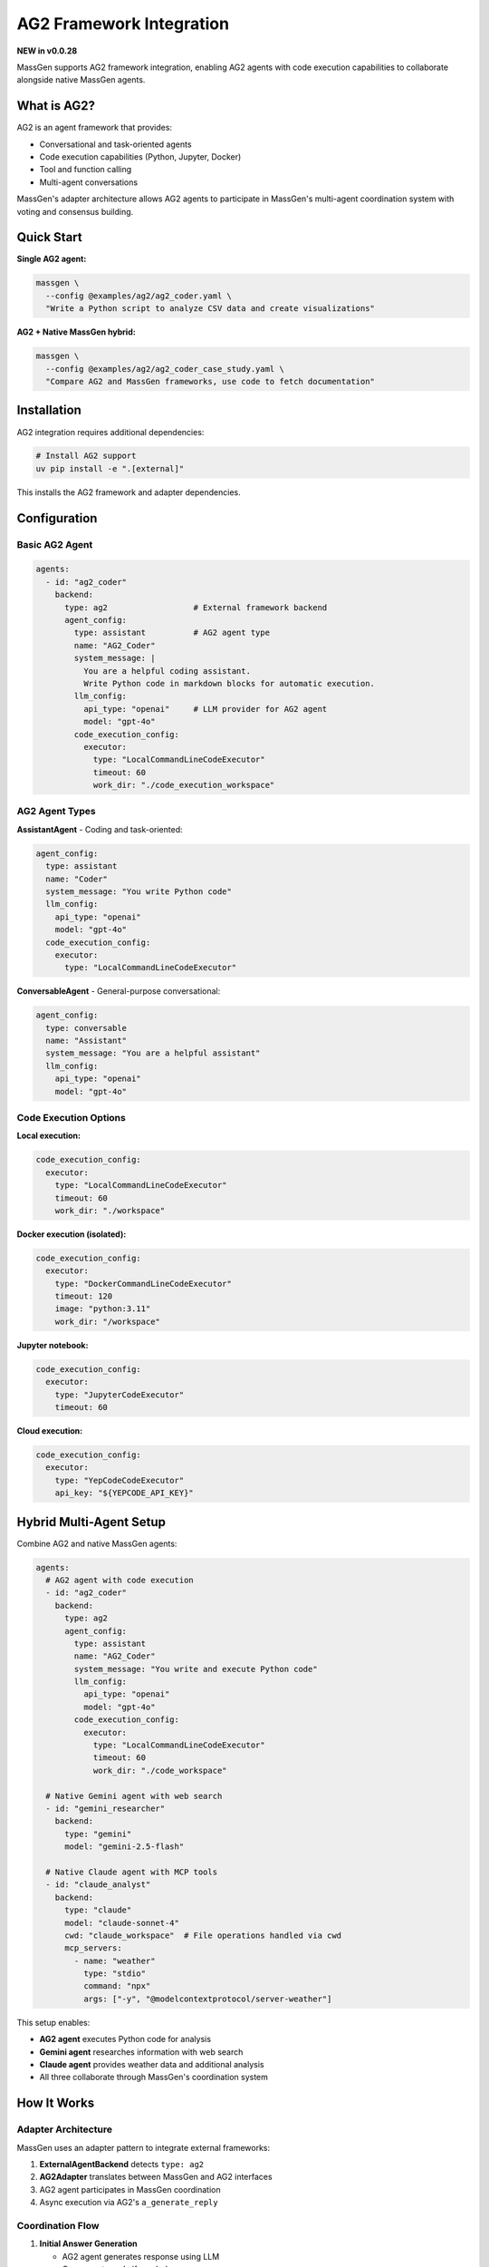 AG2 Framework Integration
==========================

**NEW in v0.0.28**

MassGen supports AG2 framework integration, enabling AG2 agents with code execution capabilities to collaborate alongside native MassGen agents.

What is AG2?
------------

AG2 is an agent framework that provides:

* Conversational and task-oriented agents
* Code execution capabilities (Python, Jupyter, Docker)
* Tool and function calling
* Multi-agent conversations

MassGen's adapter architecture allows AG2 agents to participate in MassGen's multi-agent coordination system with voting and consensus building.

Quick Start
-----------

**Single AG2 agent:**

.. code-block:: bash

   massgen \
     --config @examples/ag2/ag2_coder.yaml \
     "Write a Python script to analyze CSV data and create visualizations"

**AG2 + Native MassGen hybrid:**

.. code-block:: bash

   massgen \
     --config @examples/ag2/ag2_coder_case_study.yaml \
     "Compare AG2 and MassGen frameworks, use code to fetch documentation"

Installation
------------

AG2 integration requires additional dependencies:

.. code-block:: bash

   # Install AG2 support
   uv pip install -e ".[external]"

This installs the AG2 framework and adapter dependencies.

Configuration
-------------

Basic AG2 Agent
~~~~~~~~~~~~~~~

.. code-block:: yaml

   agents:
     - id: "ag2_coder"
       backend:
         type: ag2                  # External framework backend
         agent_config:
           type: assistant          # AG2 agent type
           name: "AG2_Coder"
           system_message: |
             You are a helpful coding assistant.
             Write Python code in markdown blocks for automatic execution.
           llm_config:
             api_type: "openai"     # LLM provider for AG2 agent
             model: "gpt-4o"
           code_execution_config:
             executor:
               type: "LocalCommandLineCodeExecutor"
               timeout: 60
               work_dir: "./code_execution_workspace"

AG2 Agent Types
~~~~~~~~~~~~~~~

**AssistantAgent** - Coding and task-oriented:

.. code-block:: yaml

   agent_config:
     type: assistant
     name: "Coder"
     system_message: "You write Python code"
     llm_config:
       api_type: "openai"
       model: "gpt-4o"
     code_execution_config:
       executor:
         type: "LocalCommandLineCodeExecutor"

**ConversableAgent** - General-purpose conversational:

.. code-block:: yaml

   agent_config:
     type: conversable
     name: "Assistant"
     system_message: "You are a helpful assistant"
     llm_config:
       api_type: "openai"
       model: "gpt-4o"

Code Execution Options
~~~~~~~~~~~~~~~~~~~~~~

**Local execution:**

.. code-block:: yaml

   code_execution_config:
     executor:
       type: "LocalCommandLineCodeExecutor"
       timeout: 60
       work_dir: "./workspace"

**Docker execution (isolated):**

.. code-block:: yaml

   code_execution_config:
     executor:
       type: "DockerCommandLineCodeExecutor"
       timeout: 120
       image: "python:3.11"
       work_dir: "/workspace"

**Jupyter notebook:**

.. code-block:: yaml

   code_execution_config:
     executor:
       type: "JupyterCodeExecutor"
       timeout: 60

**Cloud execution:**

.. code-block:: yaml

   code_execution_config:
     executor:
       type: "YepCodeCodeExecutor"
       api_key: "${YEPCODE_API_KEY}"

Hybrid Multi-Agent Setup
-------------------------

Combine AG2 and native MassGen agents:

.. code-block:: yaml

   agents:
     # AG2 agent with code execution
     - id: "ag2_coder"
       backend:
         type: ag2
         agent_config:
           type: assistant
           name: "AG2_Coder"
           system_message: "You write and execute Python code"
           llm_config:
             api_type: "openai"
             model: "gpt-4o"
           code_execution_config:
             executor:
               type: "LocalCommandLineCodeExecutor"
               timeout: 60
               work_dir: "./code_workspace"

     # Native Gemini agent with web search
     - id: "gemini_researcher"
       backend:
         type: "gemini"
         model: "gemini-2.5-flash"

     # Native Claude agent with MCP tools
     - id: "claude_analyst"
       backend:
         type: "claude"
         model: "claude-sonnet-4"
         cwd: "claude_workspace"  # File operations handled via cwd
         mcp_servers:
           - name: "weather"
             type: "stdio"
             command: "npx"
             args: ["-y", "@modelcontextprotocol/server-weather"]

This setup enables:

* **AG2 agent** executes Python code for analysis
* **Gemini agent** researches information with web search
* **Claude agent** provides weather data and additional analysis
* All three collaborate through MassGen's coordination system

How It Works
------------

Adapter Architecture
~~~~~~~~~~~~~~~~~~~~

MassGen uses an adapter pattern to integrate external frameworks:

1. **ExternalAgentBackend** detects ``type: ag2``
2. **AG2Adapter** translates between MassGen and AG2 interfaces
3. AG2 agent participates in MassGen coordination
4. Async execution via AG2's ``a_generate_reply``

Coordination Flow
~~~~~~~~~~~~~~~~~

1. **Initial Answer Generation**

   * AG2 agent generates response using LLM
   * Can execute code if needed
   * Returns answer to MassGen orchestrator

2. **Coordination Phase**

   * AG2 agent sees other agents' responses
   * Participates in voting and consensus
   * Can refine based on others' insights

3. **Final Presentation**

   * If AG2 agent wins, it generates final answer
   * Can execute additional code if needed
   * Delivers coordinated result

Code Execution in Practice
---------------------------

AG2 agents can execute Python code during coordination:

**Example task:** "Analyze this dataset and create visualizations"

**AG2 agent workflow:**

1. Writes Python code to read and analyze data
2. Code automatically executes in configured environment
3. Results (including plots/charts) captured
4. Agent uses results to inform response
5. Collaborates with other agents on final answer

**Code example the agent might write:**

.. code-block:: python

   import pandas as pd
   import matplotlib.pyplot as plt

   # Read dataset
   df = pd.read_csv('data.csv')

   # Analyze
   summary = df.describe()

   # Visualize
   plt.figure(figsize=(10, 6))
   df['column'].hist(bins=30)
   plt.savefig('distribution.png')

The code executes, and the agent can reference the results in its answer.

Use Cases
---------

Data Analysis
~~~~~~~~~~~~~

AG2 agents excel at code-based data analysis:

.. code-block:: bash

   massgen \
     --config @examples/ag2/ag2_data_analyst.yaml \
     "Analyze sales_data.csv and identify trends, create visualizations"

The AG2 agent:

* Reads and processes the CSV
* Performs statistical analysis
* Creates charts and graphs
* Collaborates with other agents on insights

Web Scraping
~~~~~~~~~~~~

AG2 agents can write and execute scraping code:

.. code-block:: bash

   massgen \
     --config @examples/ag2/ag2_coder.yaml \
     "Scrape the top 10 articles from Hacker News and save to JSON"

Framework Comparison
~~~~~~~~~~~~~~~~~~~~

Use AG2 alongside native agents for comparative analysis:

.. code-block:: bash

   massgen \
     --config @examples/ag2/ag2_coder_case_study.yaml \
     "Compare AG2 and MassGen frameworks, fetch and analyze documentation"

Testing and Validation
~~~~~~~~~~~~~~~~~~~~~~~

AG2 agents can write and execute test code:

.. code-block:: bash

   massgen \
     --config @examples/ag2/ag2_test_writer.yaml \
     "Write comprehensive unit tests for the authentication module and run them"

Benefits of AG2 Integration
----------------------------

**Code Execution**
   Native Python code execution within multi-agent coordination

**Framework Strengths**
   Leverage AG2's specialized capabilities alongside MassGen's coordination

**Gradual Migration**
   Mix AG2 and native agents in same workflow

**Future Extensibility**
   Adapter pattern enables integration of other frameworks (LangChain, CrewAI, etc.)

Configuration Reference
-----------------------

Complete AG2 Agent Configuration
~~~~~~~~~~~~~~~~~~~~~~~~~~~~~~~~~

.. code-block:: yaml

   agents:
     - id: "ag2_agent"
       backend:
         type: ag2                          # Framework type

         agent_config:
           # Agent type: "assistant" or "conversable"
           type: assistant

           # Agent name
           name: "AG2_Agent"

           # System message (agent instructions)
           system_message: |
             Your instructions here

           # LLM configuration
           llm_config:
             api_type: "openai"              # openai, azure, anthropic, etc.
             model: "gpt-4o"                 # Model name
             temperature: 0.7                # Optional
             max_tokens: 2000                # Optional

           # Code execution (AssistantAgent only)
           code_execution_config:
             executor:
               type: "LocalCommandLineCodeExecutor"
               timeout: 60                   # Seconds
               work_dir: "./workspace"       # Execution directory

Executor Types
~~~~~~~~~~~~~~

.. list-table::
   :header-rows: 1
   :widths: 30 70

   * - Executor Type
     - Description
   * - ``LocalCommandLineCodeExecutor``
     - Execute Python locally on host machine
   * - ``DockerCommandLineCodeExecutor``
     - Execute in Docker container for isolation
   * - ``JupyterCodeExecutor``
     - Execute in Jupyter notebook environment
   * - ``YepCodeCodeExecutor``
     - Cloud-based code execution service

LLM Providers for AG2
~~~~~~~~~~~~~~~~~~~~~~

AG2 agents support multiple LLM providers:

* ``openai`` - OpenAI API (GPT models)
* ``azure`` - Azure OpenAI
* ``anthropic`` - Claude models
* ``google`` - Gemini models
* Custom providers via AG2 configuration

Best Practices
--------------

1. **Isolated Execution** - Use Docker executor for untrusted code
2. **Timeout Configuration** - Set appropriate timeouts for code execution
3. **Workspace Management** - Organize code execution directories
4. **Error Handling** - AG2 agents handle code execution errors gracefully
5. **Hybrid Teams** - Combine AG2 code execution with native agent capabilities

Troubleshooting
---------------

**AG2 not installed:**

.. code-block:: bash

   uv pip install -e ".[external]"

**Code execution fails:**

* Check ``work_dir`` exists and is writable
* Verify ``timeout`` is sufficient
* Review code for syntax errors
* Check Docker setup (if using Docker executor)

**AG2 agent not responding:**

* Verify LLM API keys are set
* Check ``llm_config`` is correct
* Review logs for AG2-specific errors

Next Steps
----------

* :doc:`mcp_integration` - Combine AG2 with MCP tools
* :doc:`file_operations` - AG2 agents with file operations
* :doc:`multi_turn_mode` - AG2 in interactive mode
* :doc:`../quickstart/running-massgen` - More examples
